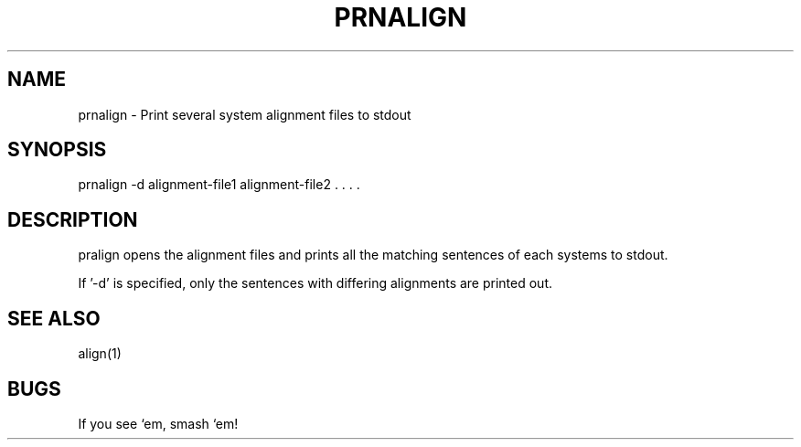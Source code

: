 .TH PRNALIGN 1 "Release 3.0" "Scoring Pkg"
.SH NAME
prnalign - Print several system alignment files to stdout
.SH SYNOPSIS
prnalign -d alignment-file1 alignment-file2 . . . . 
.SH DESCRIPTION
pralign opens the alignment files and prints all the matching sentences
of each systems to stdout.

If '-d' is specified, only the sentences with differing alignments are
printed out.
.SH SEE ALSO
align(1)
.SH BUGS
If you see `em, smash `em!
